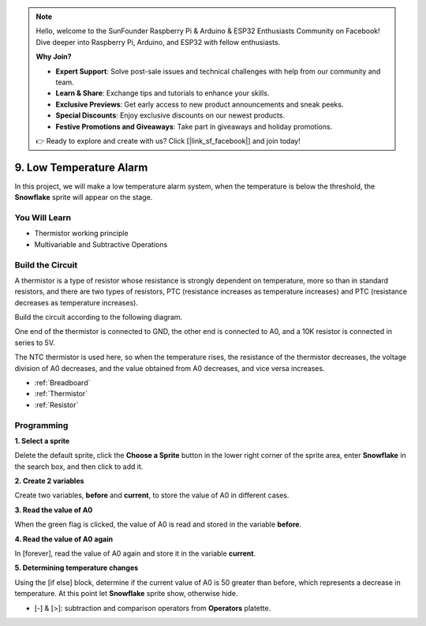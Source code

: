 .. note::

    Hello, welcome to the SunFounder Raspberry Pi & Arduino & ESP32 Enthusiasts Community on Facebook! Dive deeper into Raspberry Pi, Arduino, and ESP32 with fellow enthusiasts.

    **Why Join?**

    - **Expert Support**: Solve post-sale issues and technical challenges with help from our community and team.
    - **Learn & Share**: Exchange tips and tutorials to enhance your skills.
    - **Exclusive Previews**: Get early access to new product announcements and sneak peeks.
    - **Special Discounts**: Enjoy exclusive discounts on our newest products.
    - **Festive Promotions and Giveaways**: Take part in giveaways and holiday promotions.

    👉 Ready to explore and create with us? Click [|link_sf_facebook|] and join today!

9. Low Temperature Alarm
=========================

In this project, we will make a low temperature alarm system, when the temperature is below the threshold, the **Snowflake** sprite will appear on the stage.

.. image:: img/9_tem.png

You Will Learn
---------------------

- Thermistor working principle
- Multivariable and Subtractive Operations



Build the Circuit
-----------------------

A thermistor is a type of resistor whose resistance is strongly dependent on temperature, more so than in standard resistors, and there are two types of resistors, PTC (resistance increases as temperature increases) and PTC (resistance decreases as temperature increases).

Build the circuit according to the following diagram.

One end of the thermistor is connected to GND, the other end is connected to A0, and a 10K resistor is connected in series to 5V.

The NTC thermistor is used here, so when the temperature rises, the resistance of the thermistor decreases, the voltage division of A0 decreases, and the value obtained from A0 decreases, and vice versa increases.

.. image:: img/9_circuit.png

* :ref:`Breadboard`
* :ref:`Thermistor` 
* :ref:`Resistor`

Programming
------------------

**1. Select a sprite**

Delete the default sprite, click the **Choose a Sprite** button in the lower right corner of the sprite area, enter **Snowflake** in the search box, and then click to add it.

.. image:: img/9_snow.png

**2. Create 2 variables**

Create two variables, **before** and **current**, to store the value of A0 in different cases.

.. image:: img/9_va.png

**3. Read the value of A0**

When the green flag is clicked, the value of A0 is read and stored in the variable **before**.

.. image:: img/9_before.png

**4. Read the value of A0 again**

In [forever], read the value of A0 again and store it in the variable **current**.

.. image:: img/9_current.png

**5. Determining temperature changes**

Using the [if else] block, determine if the current value of A0 is 50 greater than before, which represents a decrease in temperature. At this point let **Snowflake** sprite show, otherwise hide.

* [-] & [>]: subtraction and comparison operators from **Operators** platette.

.. image:: img/9_show.png